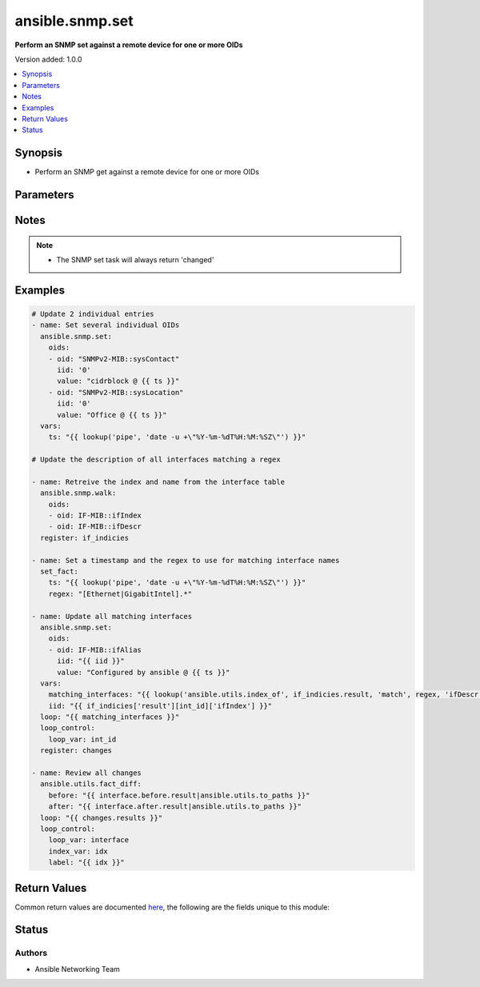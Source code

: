 .. _ansible.snmp.set_module:


****************
ansible.snmp.set
****************

**Perform an SNMP set against a remote device for one or more OIDs**


Version added: 1.0.0

.. contents::
   :local:
   :depth: 1


Synopsis
--------
- Perform an SNMP get against a remote device for one or more OIDs




Parameters
----------

.. raw:: html

    <table  border=0 cellpadding=0 class="documentation-table">
        <tr>
            <th colspan="2">Parameter</th>
            <th>Choices/<font color="blue">Defaults</font></th>
            <th width="100%">Comments</th>
        </tr>
            <tr>
                <td colspan="2">
                    <div class="ansibleOptionAnchor" id="parameter-"></div>
                    <b>oids</b>
                    <a class="ansibleOptionLink" href="#parameter-" title="Permalink to this option"></a>
                    <div style="font-size: small">
                        <span style="color: purple">list</span>
                         / <span style="color: purple">elements=dictionary</span>
                         / <span style="color: red">required</span>
                    </div>
                </td>
                <td>
                </td>
                <td>
                        <div>A dictionary of OID, value to set on the remote device</div>
                </td>
            </tr>
                                <tr>
                    <td class="elbow-placeholder"></td>
                <td colspan="1">
                    <div class="ansibleOptionAnchor" id="parameter-"></div>
                    <b>iid</b>
                    <a class="ansibleOptionLink" href="#parameter-" title="Permalink to this option"></a>
                    <div style="font-size: small">
                        <span style="color: purple">string</span>
                         / <span style="color: red">required</span>
                    </div>
                </td>
                <td>
                </td>
                <td>
                        <div>The dotted-decimal, instance idenfier, for scalar MIB objects use &#x27;0&#x27;</div>
                </td>
            </tr>
            <tr>
                    <td class="elbow-placeholder"></td>
                <td colspan="1">
                    <div class="ansibleOptionAnchor" id="parameter-"></div>
                    <b>oid</b>
                    <a class="ansibleOptionLink" href="#parameter-" title="Permalink to this option"></a>
                    <div style="font-size: small">
                        <span style="color: purple">string</span>
                         / <span style="color: red">required</span>
                    </div>
                </td>
                <td>
                </td>
                <td>
                        <div>The OID to update.</div>
                        <div style="font-size: small; color: darkgreen"><br/>aliases: tag</div>
                </td>
            </tr>
            <tr>
                    <td class="elbow-placeholder"></td>
                <td colspan="1">
                    <div class="ansibleOptionAnchor" id="parameter-"></div>
                    <b>type</b>
                    <a class="ansibleOptionLink" href="#parameter-" title="Permalink to this option"></a>
                    <div style="font-size: small">
                        <span style="color: purple">string</span>
                    </div>
                </td>
                <td>
                        <ul style="margin: 0; padding: 0"><b>Choices:</b>
                                    <li>OBJECTID</li>
                                    <li>OCTETSTR</li>
                                    <li>INTEGER</li>
                                    <li>NETADDR</li>
                                    <li>IPADDR</li>
                                    <li>COUNTER</li>
                                    <li>COUNTER64</li>
                                    <li>GAUGE</li>
                                    <li>UINTEGER</li>
                                    <li>TICKS</li>
                                    <li>OPAQUE</li>
                                    <li>None</li>
                        </ul>
                </td>
                <td>
                        <div>The type of value</div>
                </td>
            </tr>
            <tr>
                    <td class="elbow-placeholder"></td>
                <td colspan="1">
                    <div class="ansibleOptionAnchor" id="parameter-"></div>
                    <b>value</b>
                    <a class="ansibleOptionLink" href="#parameter-" title="Permalink to this option"></a>
                    <div style="font-size: small">
                        <span style="color: purple">raw</span>
                         / <span style="color: red">required</span>
                    </div>
                </td>
                <td>
                </td>
                <td>
                        <div>The value to be set for the OID.</div>
                        <div style="font-size: small; color: darkgreen"><br/>aliases: val</div>
                </td>
            </tr>

    </table>
    <br/>


Notes
-----

.. note::
   - The SNMP set task will always return 'changed'



Examples
--------

.. code-block:: yaml

    # Update 2 individual entries
    - name: Set several individual OIDs
      ansible.snmp.set:
        oids:
        - oid: "SNMPv2-MIB::sysContact"
          iid: '0'
          value: "cidrblock @ {{ ts }}"
        - oid: "SNMPv2-MIB::sysLocation"
          iid: '0'
          value: "Office @ {{ ts }}"
      vars:
        ts: "{{ lookup('pipe', 'date -u +\"%Y-%m-%dT%H:%M:%SZ\"') }}"

    # Update the description of all interfaces matching a regex

    - name: Retreive the index and name from the interface table
      ansible.snmp.walk:
        oids:
        - oid: IF-MIB::ifIndex
        - oid: IF-MIB::ifDescr
      register: if_indicies

    - name: Set a timestamp and the regex to use for matching interface names
      set_fact:
        ts: "{{ lookup('pipe', 'date -u +\"%Y-%m-%dT%H:%M:%SZ\"') }}"
        regex: "[Ethernet|GigabitIntel].*"

    - name: Update all matching interfaces
      ansible.snmp.set:
        oids:
        - oid: IF-MIB::ifAlias
          iid: "{{ iid }}"
          value: "Configured by ansible @ {{ ts }}"
      vars:
        matching_interfaces: "{{ lookup('ansible.utils.index_of', if_indicies.result, 'match', regex, 'ifDescr', wantlist=True) }}"
        iid: "{{ if_indicies['result'][int_id]['ifIndex'] }}"
      loop: "{{ matching_interfaces }}"
      loop_control:
        loop_var: int_id
      register: changes

    - name: Review all changes
      ansible.utils.fact_diff:
        before: "{{ interface.before.result|ansible.utils.to_paths }}"
        after: "{{ interface.after.result|ansible.utils.to_paths }}"
      loop: "{{ changes.results }}"
      loop_control:
        loop_var: interface
        index_var: idx
        label: "{{ idx }}"



Return Values
-------------
Common return values are documented `here <https://docs.ansible.com/ansible/latest/reference_appendices/common_return_values.html#common-return-values>`_, the following are the fields unique to this module:

.. raw:: html

    <table border=0 cellpadding=0 class="documentation-table">
        <tr>
            <th colspan="1">Key</th>
            <th>Returned</th>
            <th width="100%">Description</th>
        </tr>
            <tr>
                <td colspan="1">
                    <div class="ansibleOptionAnchor" id="return-"></div>
                    <b>after</b>
                    <a class="ansibleOptionLink" href="#return-" title="Permalink to this return value"></a>
                    <div style="font-size: small">
                      <span style="color: purple">dictionary</span>
                    </div>
                </td>
                <td>always</td>
                <td>
                            <div>The result of an SNMP get for the OIDs after the set</div>
                    <br/>
                </td>
            </tr>
            <tr>
                <td colspan="1">
                    <div class="ansibleOptionAnchor" id="return-"></div>
                    <b>before</b>
                    <a class="ansibleOptionLink" href="#return-" title="Permalink to this return value"></a>
                    <div style="font-size: small">
                      <span style="color: purple">dictionary</span>
                    </div>
                </td>
                <td>always</td>
                <td>
                            <div>The result of an SNMP get for the OIDs prior to set</div>
                    <br/>
                </td>
            </tr>
            <tr>
                <td colspan="1">
                    <div class="ansibleOptionAnchor" id="return-"></div>
                    <b>elapsed</b>
                    <a class="ansibleOptionLink" href="#return-" title="Permalink to this return value"></a>
                    <div style="font-size: small">
                      <span style="color: purple">dictionary</span>
                    </div>
                </td>
                <td>always</td>
                <td>
                            <div>The amount of time in seconds spent for the snmp calls</div>
                    <br/>
                </td>
            </tr>
    </table>
    <br/><br/>


Status
------


Authors
~~~~~~~

- Ansible Networking Team
